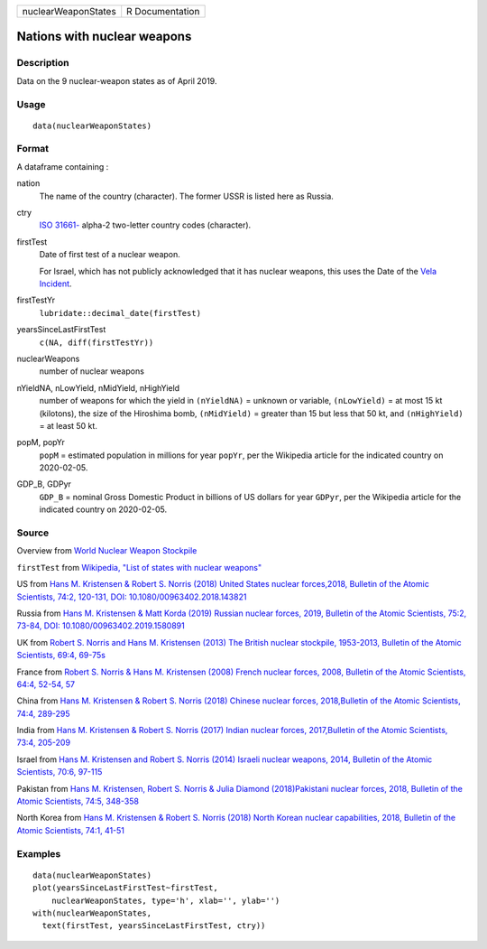 =================== ===============
nuclearWeaponStates R Documentation
=================== ===============

Nations with nuclear weapons
----------------------------

Description
~~~~~~~~~~~

Data on the 9 nuclear-weapon states as of April 2019.

Usage
~~~~~

::

   data(nuclearWeaponStates)

Format
~~~~~~

A dataframe containing :

nation
   The name of the country (character). The former USSR is listed here
   as Russia.

ctry
   `ISO
   31661- <https://en.wikipedia.org/wiki/ISO_3166-1#cite_note-iso3166-info-1>`__
   alpha-2 two-letter country codes (character).

firstTest
   Date of first test of a nuclear weapon.

   For Israel, which has not publicly acknowledged that it has nuclear
   weapons, this uses the Date of the `Vela
   Incident <https://en.wikipedia.org/wiki/Vela_Incident>`__.

firstTestYr
   ``lubridate::decimal_date(firstTest)``

yearsSinceLastFirstTest
   ``c(NA, diff(firstTestYr))``

nuclearWeapons
   number of nuclear weapons

nYieldNA, nLowYield, nMidYield, nHighYield
   number of weapons for which the yield in ``(nYieldNA)`` = unknown or
   variable, ``(nLowYield)`` = at most 15 kt (kilotons), the size of the
   Hiroshima bomb, ``(nMidYield)`` = greater than 15 but less that 50
   kt, and ``(nHighYield)`` = at least 50 kt.

popM, popYr
   ``popM`` = estimated population in millions for year ``popYr``, per
   the Wikipedia article for the indicated country on 2020-02-05.

GDP_B, GDPyr
   ``GDP_B`` = nominal Gross Domestic Product in billions of US dollars
   for year ``GDPyr``, per the Wikipedia article for the indicated
   country on 2020-02-05.

Source
~~~~~~

Overview from `World Nuclear Weapon
Stockpile <https://www.ploughshares.org/world-nuclear-stockpile-report>`__

``firstTest`` from `Wikipedia, "List of states with nuclear
weapons" <https://en.wikipedia.org/wiki/List_of_states_with_nuclear_weapons>`__

US from `Hans M. Kristensen & Robert S. Norris (2018) United States
nuclear forces,2018, Bulletin of the Atomic Scientists, 74:2, 120-131,
DOI:
10.1080/00963402.2018.143821 <https://www.tandfonline.com/doi/pdf/10.1080/00963402.2018.1438219?needAccess=true>`__

Russia from `Hans M. Kristensen & Matt Korda (2019) Russian nuclear
forces, 2019, Bulletin of the Atomic Scientists, 75:2, 73-84, DOI:
10.1080/00963402.2019.1580891 <https://www.tandfonline.com/doi/pdf/10.1080/00963402.2019.1580891?needAccess=true>`__

UK from `Robert S. Norris and Hans M. Kristensen (2013) The British
nuclear stockpile, 1953-2013, Bulletin of the Atomic Scientists, 69:4,
69-75s <https://journals.sagepub.com/doi/pdf/10.1177/0096340213493260>`__

France from `Robert S. Norris & Hans M. Kristensen (2008) French nuclear
forces, 2008, Bulletin of the Atomic Scientists, 64:4, 52-54,
57 <https://journals.sagepub.com/doi/pdf/10.2968/064004012>`__

China from `Hans M. Kristensen & Robert S. Norris (2018) Chinese nuclear
forces, 2018,Bulletin of the Atomic Scientists, 74:4,
289-295 <https://www.tandfonline.com/doi/pdf/10.1080/00963402.2018.1486620?needAccess=true>`__

India from `Hans M. Kristensen & Robert S. Norris (2017) Indian nuclear
forces, 2017,Bulletin of the Atomic Scientists, 73:4,
205-209 <https://www.tandfonline.com/doi/pdf/10.1080/00963402.2017.1337998?needAccess=true>`__

Israel from `Hans M. Kristensen and Robert S. Norris (2014) Israeli
nuclear weapons, 2014, Bulletin of the Atomic Scientists, 70:6,
97-115 <https://journals.sagepub.com/doi/pdf/10.1177/0096340214555409>`__

Pakistan from `Hans M. Kristensen, Robert S. Norris & Julia Diamond
(2018)Pakistani nuclear forces, 2018, Bulletin of the Atomic Scientists,
74:5,
348-358 <https://www.tandfonline.com/doi/pdf/10.1080/00963402.2018.1507796?needAccess=true>`__

North Korea from `Hans M. Kristensen & Robert S. Norris (2018) North
Korean nuclear capabilities, 2018, Bulletin of the Atomic Scientists,
74:1,
41-51 <https://www.tandfonline.com/doi/pdf/10.1080/00963402.2017.1413062?needAccess=true>`__

Examples
~~~~~~~~

::

   data(nuclearWeaponStates)
   plot(yearsSinceLastFirstTest~firstTest, 
       nuclearWeaponStates, type='h', xlab='', ylab='')
   with(nuclearWeaponStates, 
     text(firstTest, yearsSinceLastFirstTest, ctry))
